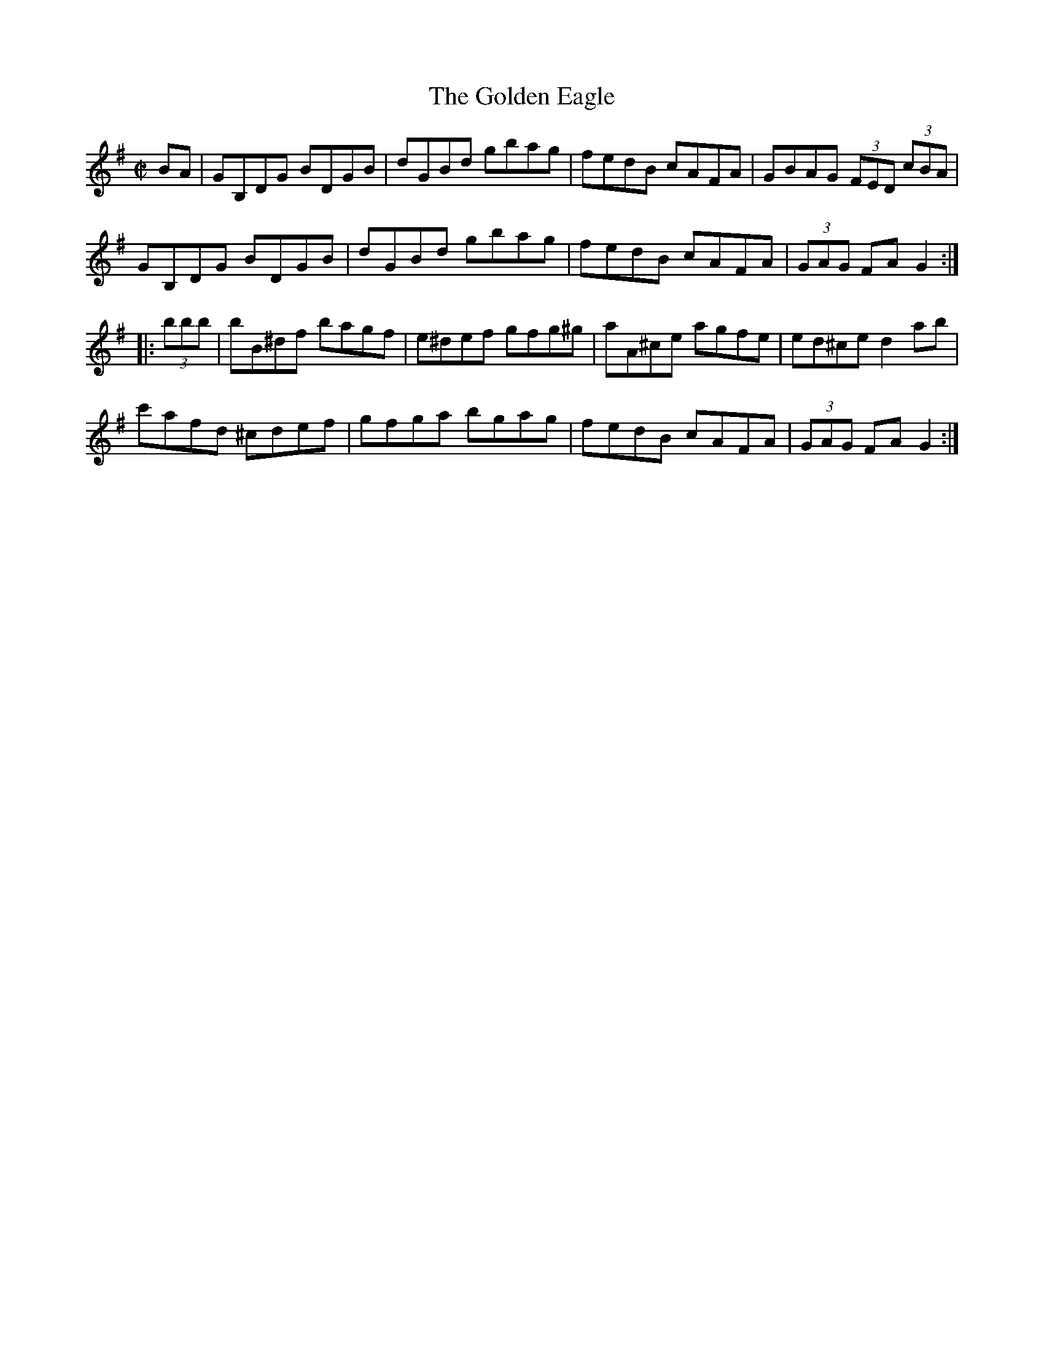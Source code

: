 X:50
T:Golden Eagle, The
R:hornpipe
H:Also played in A, #79
Z:Henrik Norbeck : id:hn-hornpipe-93
M:C|
N:Posted to the woodenflute mailing list June 2002
K:G
BA | GB,DG BDGB | dGBd gbag | fedB cAFA | GBAG (3FED (3cBA |
GB,DG BDGB | dGBd gbag | fedB cAFA | (3GAG FA G2 :|
|: (3bbb | bB^df bagf | e^def gfg^g | aA^ce agfe | ed^ce d2ab |
c'afd ^cdef | gfga bgag | fedB cAFA | (3GAG FA G2 :|

